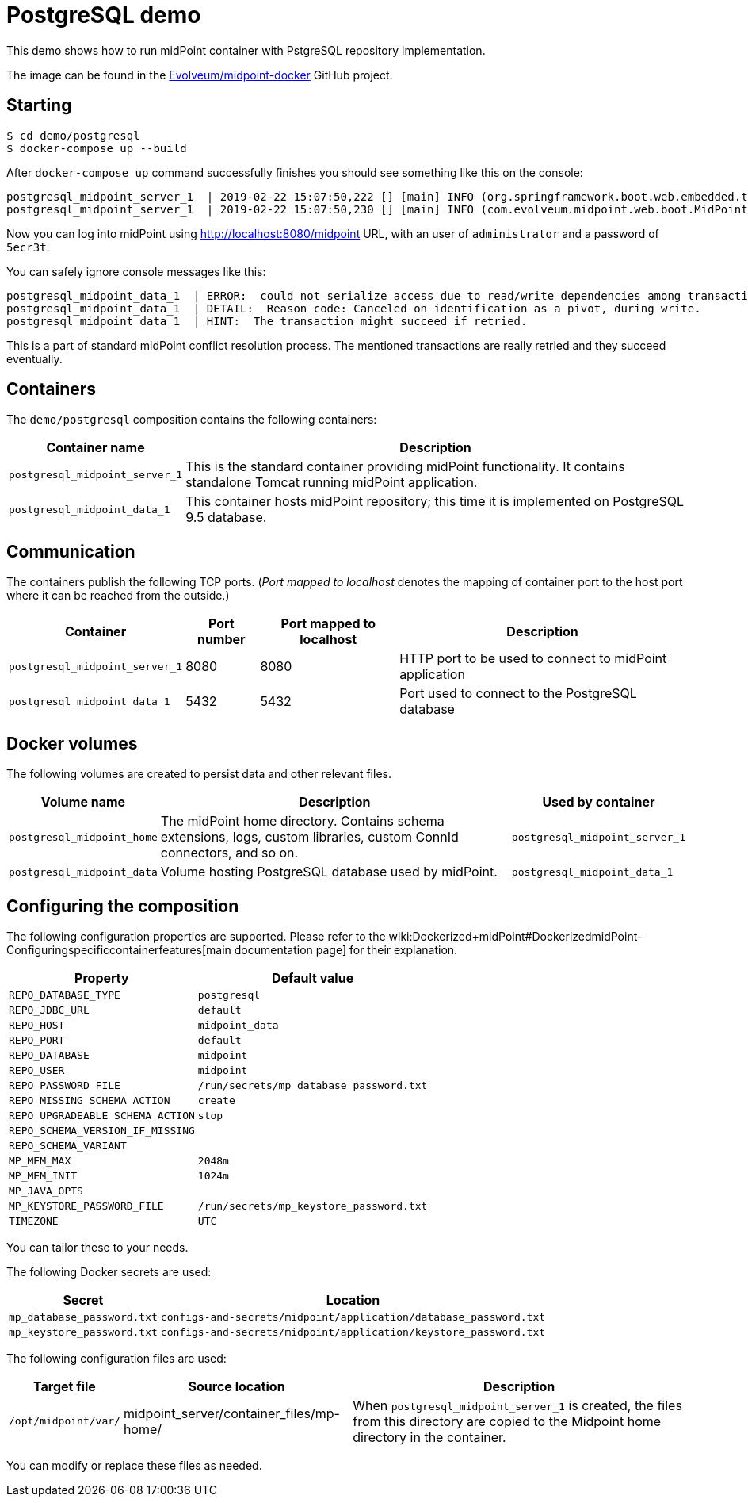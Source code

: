 = PostgreSQL demo
:page-wiki-name: PostgreSQL demo
:page-wiki-id: 27820250
:page-wiki-metadata-create-user: lskublik
:page-wiki-metadata-create-date: 2019-02-25T08:56:01.666+01:00
:page-wiki-metadata-modify-user: lskublik
:page-wiki-metadata-modify-date: 2019-03-08T11:09:44.533+01:00
:page-upkeep-status: orange

This demo shows how to run midPoint container with PstgreSQL repository implementation.

The image can be found in the link:https://github.com/Evolveum/midpoint-docker[Evolveum/midpoint-docker] GitHub project.


== Starting

[source,bash]
----
$ cd demo/postgresql
$ docker-compose up --build
----



After `docker-compose up` command successfully finishes you should see something like this on the console:

[source]
----
postgresql_midpoint_server_1  | 2019-02-22 15:07:50,222 [] [main] INFO (org.springframework.boot.web.embedded.tomcat.TomcatWebServer): Tomcat started on port(s): 8080 (http) with context path '/midpoint'
postgresql_midpoint_server_1  | 2019-02-22 15:07:50,230 [] [main] INFO (com.evolveum.midpoint.web.boot.MidPointSpringApplication): Started MidPointSpringApplication in 74.425 seconds (JVM running for 77.109)
----



Now you can log into midPoint using link:http://localhost:8080/midpoint[http://localhost:8080/midpoint] URL, with an user of `administrator` and a password of `5ecr3t`.

You can safely ignore console messages like this:

[source]
----
postgresql_midpoint_data_1  | ERROR:  could not serialize access due to read/write dependencies among transactions
postgresql_midpoint_data_1  | DETAIL:  Reason code: Canceled on identification as a pivot, during write.
postgresql_midpoint_data_1  | HINT:  The transaction might succeed if retried.
----



This is a part of standard midPoint conflict resolution process.
The mentioned transactions are really retried and they succeed eventually.


== Containers

The `demo/postgresql` composition contains the following containers:



[%autowidth]
|===
| Container name | Description

| `postgresql_midpoint_server_1`
| This is the standard container providing midPoint functionality.
It contains standalone Tomcat running midPoint application.


| `postgresql_midpoint_data_1`
| This container hosts midPoint repository; this time it is implemented on PostgreSQL 9.5 database.


|===


== Communication

The containers publish the following TCP ports.
(_Port mapped to localhost_ denotes the mapping of container port to the host port where it can be reached from the outside.)

[%autowidth]
|===
| Container | Port number | Port mapped to localhost | Description

| `postgresql_midpoint_server_1`
| 8080
| 8080
| HTTP port to be used to connect to midPoint application


| `postgresql_midpoint_data_1`
| 5432
| 5432
| Port used to connect to the PostgreSQL database


|===


== Docker volumes

The following volumes are created to persist data and other relevant files.



[%autowidth]
|===
| Volume name | Description | Used by container

| `postgresql_midpoint_home`
| The midPoint home directory.
Contains schema extensions, logs, custom libraries, custom ConnId connectors, and so on.
| `postgresql_midpoint_server_1`


| `postgresql_midpoint_data`
| Volume hosting PostgreSQL database used by midPoint.
| `postgresql_midpoint_data_1`


|===


== Configuring the composition

The following configuration properties are supported.
Please refer to the wiki:Dockerized+midPoint#DockerizedmidPoint-Configuringspecificcontainerfeatures[main documentation page] for their explanation.



[%autowidth]
|===
| Property | Default value

| `REPO_DATABASE_TYPE`
| `postgresql`


| `REPO_JDBC_URL`
| `default`


| `REPO_HOST`
| `midpoint_data`


| `REPO_PORT`
| `default`


| `REPO_DATABASE`
| `midpoint`


| `REPO_USER`
| `midpoint`


| `REPO_PASSWORD_FILE`
| `/run/secrets/mp_database_password.txt`


| ``REPO_MISSING_SCHEMA_ACTION``
| `create`


| `REPO_UPGRADEABLE_SCHEMA_ACTION`
| `stop`


| `REPO_SCHEMA_VERSION_IF_MISSING`
|


| `REPO_SCHEMA_VARIANT`
|


| `MP_MEM_MAX`
| `2048m`


| `MP_MEM_INIT`
| `1024m`


| `MP_JAVA_OPTS`
|


| `MP_KEYSTORE_PASSWORD_FILE`
| `/run/secrets/mp_keystore_password.txt`


| ``TIMEZONE``
| `UTC`


|===

You can tailor these to your needs.

The following Docker secrets are used:



[%autowidth]
|===
| Secret | Location

| `mp_database_password.txt`
| `configs-and-secrets/midpoint/application/database_password.txt`


| `mp_keystore_password.txt`
| `configs-and-secrets/midpoint/application/keystore_password.txt`


|===

The following configuration files are used:



[%autowidth]
|===
| Target file | Source location | Description

| `/opt/midpoint/var/`
| midpoint_server/container_files/mp-home/
| When `postgresql_midpoint_server_1` is created, the files from this directory are copied to the Midpoint home directory in the container.


|===

You can modify or replace these files as needed.